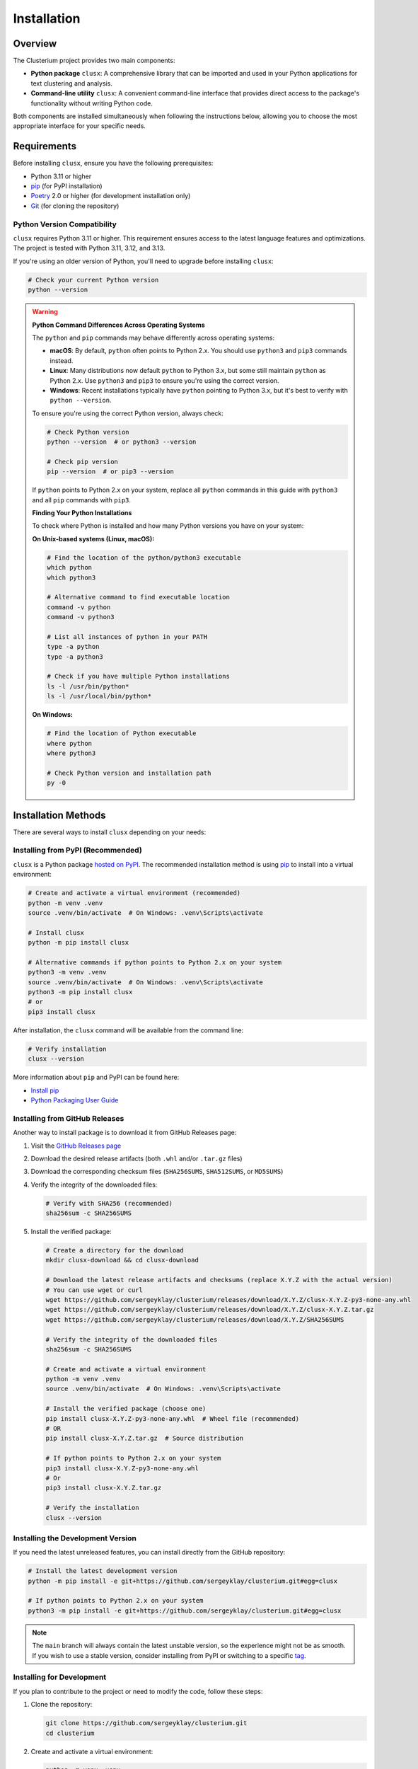 ============
Installation
============

Overview
========

The Clusterium project provides two main components:

* **Python package** ``clusx``: A comprehensive library that can be imported and used in your Python applications for text clustering and analysis.
* **Command-line utility** ``clusx``: A convenient command-line interface that provides direct access to the package's functionality without writing Python code.

Both components are installed simultaneously when following the instructions below, allowing you to choose the most appropriate interface for your specific needs.

Requirements
============

Before installing ``clusx``, ensure you have the following prerequisites:

* Python 3.11 or higher
* `pip <https://pip.pypa.io/en/stable/>`_ (for PyPI installation)
* `Poetry <https://python-poetry.org/>`_ 2.0 or higher (for development installation only)
* `Git <https://git-scm.com/>`_ (for cloning the repository)

Python Version Compatibility
----------------------------

``clusx`` requires Python 3.11 or higher. This requirement ensures access to the latest language features and optimizations. The project is tested with Python 3.11, 3.12, and 3.13.

If you're using an older version of Python, you'll need to upgrade before installing ``clusx``:

.. code-block:: bash

   # Check your current Python version
   python --version

.. warning::
   **Python Command Differences Across Operating Systems**

   The ``python`` and ``pip`` commands may behave differently across operating systems:

   * **macOS**: By default, ``python`` often points to Python 2.x. You should use ``python3`` and ``pip3`` commands instead.
   * **Linux**: Many distributions now default ``python`` to Python 3.x, but some still maintain ``python`` as Python 2.x. Use ``python3`` and ``pip3`` to ensure you're using the correct version.
   * **Windows**: Recent installations typically have ``python`` pointing to Python 3.x, but it's best to verify with ``python --version``.

   To ensure you're using the correct Python version, always check:

   .. code-block:: bash

      # Check Python version
      python --version  # or python3 --version

      # Check pip version
      pip --version  # or pip3 --version

   If ``python`` points to Python 2.x on your system, replace all ``python`` commands in this guide with ``python3`` and all ``pip`` commands with ``pip3``.

   **Finding Your Python Installations**

   To check where Python is installed and how many Python versions you have on your system:

   **On Unix-based systems (Linux, macOS):**

   .. code-block:: bash

      # Find the location of the python/python3 executable
      which python
      which python3

      # Alternative command to find executable location
      command -v python
      command -v python3

      # List all instances of python in your PATH
      type -a python
      type -a python3

      # Check if you have multiple Python installations
      ls -l /usr/bin/python*
      ls -l /usr/local/bin/python*

   **On Windows:**

   .. code-block:: bash

      # Find the location of Python executable
      where python
      where python3

      # Check Python version and installation path
      py -0

Installation Methods
====================

There are several ways to install ``clusx`` depending on your needs:

Installing from PyPI (Recommended)
----------------------------------

``clusx`` is a Python package `hosted on PyPI <https://pypi.org/project/clusx/>`_.
The recommended installation method is using `pip <https://pip.pypa.io/en/stable/>`_ to install into a virtual environment:

.. code-block:: bash

   # Create and activate a virtual environment (recommended)
   python -m venv .venv
   source .venv/bin/activate  # On Windows: .venv\Scripts\activate

   # Install clusx
   python -m pip install clusx

   # Alternative commands if python points to Python 2.x on your system
   python3 -m venv .venv
   source .venv/bin/activate  # On Windows: .venv\Scripts\activate
   python3 -m pip install clusx
   # or
   pip3 install clusx

After installation, the ``clusx`` command will be available from the command line:

.. code-block:: bash

   # Verify installation
   clusx --version

More information about ``pip`` and PyPI can be found here:

* `Install pip <https://pip.pypa.io/en/latest/installation/>`_
* `Python Packaging User Guide <https://packaging.python.org/>`_

Installing from GitHub Releases
-------------------------------

Another way to install package is to download it from GitHub Releases page:

1. Visit the `GitHub Releases page <https://github.com/sergeyklay/clusterium/releases>`_
2. Download the desired release artifacts (both ``.whl`` and/or ``.tar.gz`` files)
3. Download the corresponding checksum files (``SHA256SUMS``, ``SHA512SUMS``, or ``MD5SUMS``)
4. Verify the integrity of the downloaded files:

   .. code-block:: bash

      # Verify with SHA256 (recommended)
      sha256sum -c SHA256SUMS

5. Install the verified package:

   .. code-block:: bash

      # Create a directory for the download
      mkdir clusx-download && cd clusx-download

      # Download the latest release artifacts and checksums (replace X.Y.Z with the actual version)
      # You can use wget or curl
      wget https://github.com/sergeyklay/clusterium/releases/download/X.Y.Z/clusx-X.Y.Z-py3-none-any.whl
      wget https://github.com/sergeyklay/clusterium/releases/download/X.Y.Z/clusx-X.Y.Z.tar.gz
      wget https://github.com/sergeyklay/clusterium/releases/download/X.Y.Z/SHA256SUMS

      # Verify the integrity of the downloaded files
      sha256sum -c SHA256SUMS

      # Create and activate a virtual environment
      python -m venv .venv
      source .venv/bin/activate  # On Windows: .venv\Scripts\activate

      # Install the verified package (choose one)
      pip install clusx-X.Y.Z-py3-none-any.whl  # Wheel file (recommended)
      # OR
      pip install clusx-X.Y.Z.tar.gz  # Source distribution

      # If python points to Python 2.x on your system
      pip3 install clusx-X.Y.Z-py3-none-any.whl
      # Or
      pip3 install clusx-X.Y.Z.tar.gz

      # Verify the installation
      clusx --version

Installing the Development Version
----------------------------------

If you need the latest unreleased features, you can install directly from the GitHub repository:

.. code-block:: bash

   # Install the latest development version
   python -m pip install -e git+https://github.com/sergeyklay/clusterium.git#egg=clusx

   # If python points to Python 2.x on your system
   python3 -m pip install -e git+https://github.com/sergeyklay/clusterium.git#egg=clusx

.. note::
   The ``main`` branch will always contain the latest unstable version, so the experience
   might not be as smooth. If you wish to use a stable version, consider installing from PyPI
   or switching to a specific `tag <https://github.com/sergeyklay/clusterium/tags>`_.

Installing for Development
--------------------------

If you plan to contribute to the project or need to modify the code, follow these steps:

1. Clone the repository:

   .. code-block:: bash

      git clone https://github.com/sergeyklay/clusterium.git
      cd clusterium

2. Create and activate a virtual environment:

   .. code-block:: bash

      python -m venv .venv
      source .venv/bin/activate  # On Windows: .venv\Scripts\activate

      # If python points to Python 2.x on your system
      python3 -m venv .venv
      source .venv/bin/activate  # On Windows: .venv\Scripts\activate

3. Install with Poetry:

   .. code-block:: bash

      # Install Poetry if you haven't already
      # See https://python-poetry.org/docs/#installation

      # Install dependencies
      poetry install

Installation Options with Poetry
^^^^^^^^^^^^^^^^^^^^^^^^^^^^^^^^

Poetry allows for flexible installation options based on your specific needs:

**Full Development Environment**

To install all dependency groups, including development tools, testing frameworks, and documentation generators:

.. code-block:: bash

   poetry install --with dev,testing,docs

**Production Installation**

For production environments where you only need the core functionality:

.. code-block:: bash

   poetry install --without dev,testing,docs

**Custom Installation**

You can customize which dependency groups to include:

.. code-block:: bash

   # For development without documentation tools
   poetry install --with dev,testing --without docs

   # For documentation work only
   poetry install --with docs --without dev,testing

Verifying Installation
======================

To verify that the installation was successful, run:

.. code-block:: bash

   clusx --version

Or using the Python module:

.. code-block:: bash

   python -m clusx --version
   # If python points to Python 2.x on your system
   python3 -m clusx --version

You should see the version information and a brief copyright notice.

Dependencies
============

Core Dependencies
-----------------

These dependencies are installed by default and are required for the basic functionality:

* ``numpy``: For numerical operations
* ``sentence-transformers``: For text embeddings
* ``scipy``: For distance calculations
* ``matplotlib``: For visualization
* ``torch``: For deep learning operations
* ``tqdm``: For progress bars
* ``click``: For command-line interface
* ``pandas``: For data manipulation
* ``powerlaw``: For statistical analysis
* ``scikit-learn``: For machine learning algorithms

Optional Dependency Groups
--------------------------

When installing with Poetry, you can choose specific dependency groups:

Development Dependencies
^^^^^^^^^^^^^^^^^^^^^^^^

Tools for development and code quality:

* ``black``: Code formatter
* ``debugpy``: Debugging tool
* ``flake8``: Linter
* ``isort``: Import sorter
* ``pre-commit``: Git hooks manager

Testing Dependencies
^^^^^^^^^^^^^^^^^^^^

Tools for testing the codebase:

* ``pytest``: Testing framework
* ``coverage``: Code coverage tool

Documentation Dependencies
^^^^^^^^^^^^^^^^^^^^^^^^^^

Tools for building documentation:

* ``sphinx``: Documentation generator
* ``sphinx-rtd-theme``: Read the Docs theme for Sphinx

Troubleshooting
===============

Common Issues
-------------

If you encounter any issues during installation:

1. Ensure you have the correct Python version (3.11+)
2. Make sure you're using the latest version of pip or Poetry
3. Check for any error messages during the installation process

PyTorch Installation Issues
---------------------------

If you encounter issues with PyTorch installation:

.. code-block:: bash

   # Install PyTorch separately with CUDA support if needed
   pip install torch --index-url https://download.pytorch.org/whl/cu118

   # Then continue with the installation
   pip install clusx

Dependency Conflicts
--------------------

If you encounter dependency conflicts:

.. code-block:: bash

   # For pip installations, try:
   pip install --upgrade pip
   pip install clusx --no-deps
   pip install -r <(pip freeze | grep -v clusx)

   # For Poetry installations:
   poetry self update
   poetry lock --no-update
   poetry install
